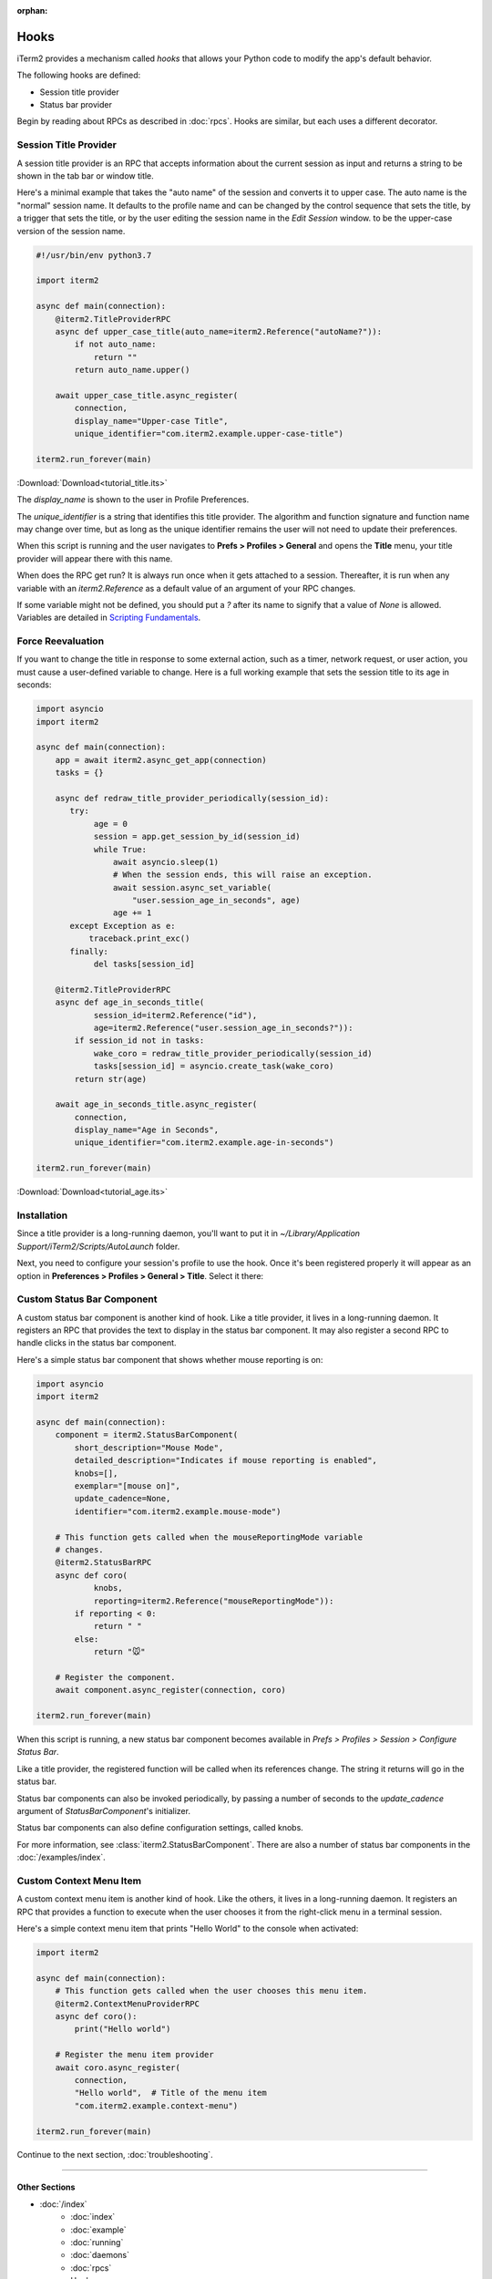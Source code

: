 :orphan:

Hooks
=====

iTerm2 provides a mechanism called *hooks* that allows your Python code to modify the app's default behavior.

The following hooks are defined:

* Session title provider
* Status bar provider

Begin by reading about RPCs as described in :doc:`rpcs`. Hooks are similar, but each uses a different decorator.

Session Title Provider
----------------------

A session title provider is an RPC that accepts information about the current
session as input and returns a string to be shown in the tab bar or window
title.

Here's a minimal example that takes the "auto name" of the session and converts
it to upper case. The auto name is the "normal" session name. It defaults to
the profile name and can be changed by the control sequence that sets the
title, by a trigger that sets the title, or by the user editing the session
name in the *Edit Session* window.
to be the upper-case version of the session name.

.. code-block:: python

    #!/usr/bin/env python3.7

    import iterm2

    async def main(connection):
        @iterm2.TitleProviderRPC
        async def upper_case_title(auto_name=iterm2.Reference("autoName?")):
            if not auto_name:
                return ""
            return auto_name.upper()

        await upper_case_title.async_register(
            connection,
            display_name="Upper-case Title",
            unique_identifier="com.iterm2.example.upper-case-title")

    iterm2.run_forever(main)

:Download:`Download<tutorial_title.its>`

The `display_name` is shown to the user in Profile Preferences.

The `unique_identifier` is a string that identifies this title provider. The
algorithm and function signature and function name may change over time, but as
long as the unique identifier remains the user will not need to update their
preferences.

When this script is running and the user navigates to **Prefs > Profiles >
General** and opens the **Title** menu, your title provider will appear there
with this name.

When does the RPC get run? It is always run once when it gets attached to a
session. Thereafter, it is run when any variable with an `iterm2.Reference` as
a default value of an argument of your RPC changes.

If some variable might not be defined, you should put a `?` after its name to signify that a
value of `None` is allowed. Variables are detailed in
`Scripting Fundamentals <https://www.iterm2.com/documentation-scripting-fundamentals.html>`_.

Force Reevaluation
------------------

If you want to change the title in response to some external action, such as a timer, network request, or user action, you must cause a user-defined variable to change. Here is a full working example that sets the session title to its age in seconds:

.. code-block:: python

    import asyncio
    import iterm2

    async def main(connection):
        app = await iterm2.async_get_app(connection)
        tasks = {}

        async def redraw_title_provider_periodically(session_id):
           try:
                age = 0
                session = app.get_session_by_id(session_id)
                while True:
                    await asyncio.sleep(1)
                    # When the session ends, this will raise an exception.
                    await session.async_set_variable(
                        "user.session_age_in_seconds", age)
                    age += 1
           except Exception as e:
               traceback.print_exc()
           finally:
                del tasks[session_id]

        @iterm2.TitleProviderRPC
        async def age_in_seconds_title(
                session_id=iterm2.Reference("id"),
                age=iterm2.Reference("user.session_age_in_seconds?")):
            if session_id not in tasks:
                wake_coro = redraw_title_provider_periodically(session_id)
                tasks[session_id] = asyncio.create_task(wake_coro)
            return str(age)

        await age_in_seconds_title.async_register(
            connection,
            display_name="Age in Seconds",
            unique_identifier="com.iterm2.example.age-in-seconds")

    iterm2.run_forever(main)

:Download:`Download<tutorial_age.its>`

Installation
------------

Since a title provider is a long-running daemon, you'll want to put it in
`~/Library/Application Support/iTerm2/Scripts/AutoLaunch` folder.

Next, you need to configure your session's profile to use the hook. Once it's been registered properly it will appear as an option in **Preferences > Profiles > General > Title**. Select it there:

.. image:: choose_custom_session_title.png

Custom Status Bar Component
---------------------------

A custom status bar component is another kind of hook. Like a title provider, it
lives in a long-running daemon. It registers an RPC that provides the text to
display in the status bar component. It may also register a second RPC to handle
clicks in the status bar component.

Here's a simple status bar component that shows whether mouse reporting is on:

.. code-block:: python

    import asyncio
    import iterm2

    async def main(connection):
        component = iterm2.StatusBarComponent(
            short_description="Mouse Mode",
            detailed_description="Indicates if mouse reporting is enabled",
            knobs=[],
            exemplar="[mouse on]",
            update_cadence=None,
            identifier="com.iterm2.example.mouse-mode")

        # This function gets called when the mouseReportingMode variable
        # changes.
        @iterm2.StatusBarRPC
        async def coro(
                knobs,
                reporting=iterm2.Reference("mouseReportingMode")):
            if reporting < 0:
                return " "
            else:
                return "🐭"

        # Register the component.
        await component.async_register(connection, coro)

    iterm2.run_forever(main)

When this script is running, a new status bar component becomes available in
*Prefs > Profiles > Session > Configure Status Bar*.

Like a title provider, the registered function will be called when its
references change. The string it returns will go in the status bar.

Status bar components can also be invoked periodically, by passing a number of
seconds to the `update_cadence` argument of `StatusBarComponent`'s initializer.

Status bar components can also define configuration settings, called knobs.

For more information, see :class:`iterm2.StatusBarComponent`. There are also a
number of status bar components in the :doc:`/examples/index`.

Custom Context Menu Item
------------------------

A custom context menu item is another kind of hook. Like the others, it
lives in a long-running daemon. It registers an RPC that provides a function
to execute when the user chooses it from the right-click menu in a terminal
session.

Here's a simple context menu item that prints "Hello World" to the console
when activated:

.. code-block:: python

    import iterm2

    async def main(connection):
        # This function gets called when the user chooses this menu item.
        @iterm2.ContextMenuProviderRPC
        async def coro():
            print("Hello world")

        # Register the menu item provider
        await coro.async_register(
            connection,
            "Hello world",  # Title of the menu item
            "com.iterm2.example.context-menu")

    iterm2.run_forever(main)

Continue to the next section, :doc:`troubleshooting`.

----

--------------
Other Sections
--------------

* :doc:`/index`
    * :doc:`index`
    * :doc:`example`
    * :doc:`running`
    * :doc:`daemons`
    * :doc:`rpcs`
    * Hooks
    * :doc:`troubleshooting`

Indices and tables
==================

* :ref:`genindex`
* :ref:`search`
